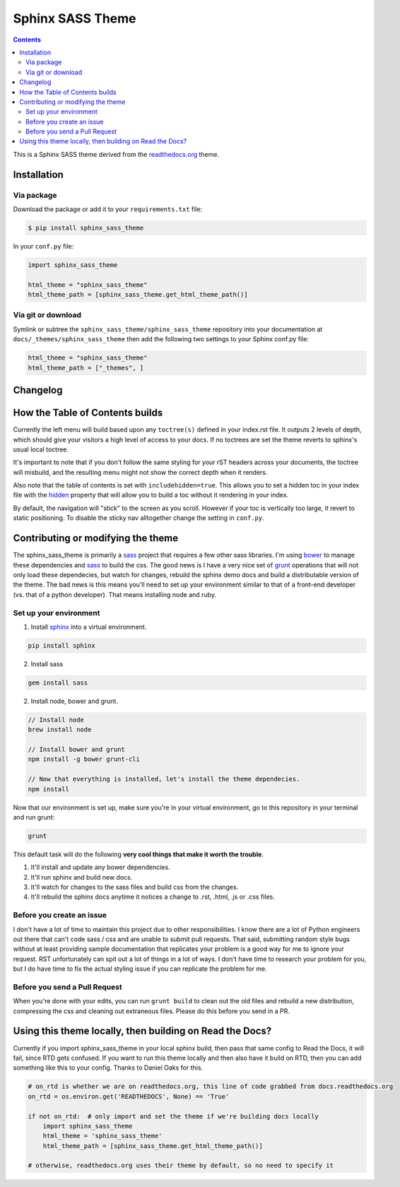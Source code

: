 .. _readthedocs.org: http://www.readthedocs.org
.. _bower: http://www.bower.io
.. _sphinx: http://www.sphinx-doc.org
.. _compass: http://www.compass-style.org
.. _sass: http://www.sass-lang.com
.. _grunt: http://www.gruntjs.com
.. _node: http://www.nodejs.com
.. _demo: http://docs.readthedocs.org
.. _hidden: http://sphinx-doc.org/markup/toctree.html

*****************
Sphinx SASS Theme
*****************

.. contents::

.. View a working demo_ over on readthedocs.org_.

This is a Sphinx SASS theme derived from the readthedocs.org_ theme.

Installation
============

Via package
-----------

Download the package or add it to your ``requirements.txt`` file:

.. code:: bash

    $ pip install sphinx_sass_theme

In your ``conf.py`` file:

.. code:: python

    import sphinx_sass_theme

    html_theme = "sphinx_sass_theme"
    html_theme_path = [sphinx_sass_theme.get_html_theme_path()]

Via git or download
-------------------

Symlink or subtree the ``sphinx_sass_theme/sphinx_sass_theme`` repository into your documentation at
``docs/_themes/sphinx_sass_theme`` then add the following two settings to your Sphinx conf.py file:

.. code:: python

    html_theme = "sphinx_sass_theme"
    html_theme_path = ["_themes", ]

Changelog
=========

How the Table of Contents builds
================================

Currently the left menu will build based upon any ``toctree(s)`` defined in your index.rst file.  It
outputs 2 levels of depth, which should give your visitors a high level of access to your docs. If
no toctrees are set the theme reverts to sphinx's usual local toctree.

It's important to note that if you don't follow the same styling for your rST headers across your
documents, the toctree will misbuild, and the resulting menu might not show the correct depth when
it renders.

Also note that the table of contents is set with ``includehidden=true``. This allows you to set a
hidden toc in your index file with the hidden_ property that will allow you to build a toc without
it rendering in your index.

By default, the navigation will "stick" to the screen as you scroll. However if your toc is
vertically too large, it revert to static positioning. To disable the sticky nav alltogether change
the setting in ``conf.py``.

Contributing or modifying the theme
===================================

The sphinx_sass_theme is primarily a sass_ project that requires a few other sass libraries. I'm
using bower_ to manage these dependencies and sass_ to build the css. The good news is I have a very
nice set of grunt_ operations that will not only load these dependecies, but watch for changes,
rebuild the sphinx demo docs and build a distributable version of the theme.  The bad news is this
means you'll need to set up your environment similar to that of a front-end developer (vs. that of a
python developer). That means installing node and ruby.

Set up your environment
-----------------------

1. Install sphinx_ into a virtual environment.

.. code::

    pip install sphinx

2. Install sass

.. code::

    gem install sass

2. Install node, bower and grunt.

.. code::

    // Install node
    brew install node

    // Install bower and grunt
    npm install -g bower grunt-cli

    // Now that everything is installed, let's install the theme dependecies.
    npm install

Now that our environment is set up, make sure you're in your virtual environment, go to this
repository in your terminal and run grunt:

.. code::

    grunt

This default task will do the following **very cool things that make it worth the trouble**.

1. It'll install and update any bower dependencies.
2. It'll run sphinx and build new docs.
3. It'll watch for changes to the sass files and build css from the changes.
4. It'll rebuild the sphinx docs anytime it notices a change to .rst, .html, .js or .css files.

Before you create an issue
--------------------------

I don't have a lot of time to maintain this project due to other responsibilities.  I know there are
a lot of Python engineers out there that can't code sass / css and are unable to submit pull
requests. That said, submitting random style bugs without at least providing sample documentation
that replicates your problem is a good way for me to ignore your request. RST unfortunately can spit
out a lot of things in a lot of ways. I don't have time to research your problem for you, but I do
have time to fix the actual styling issue if you can replicate the problem for me.

Before you send a Pull Request
------------------------------

When you're done with your edits, you can run ``grunt build`` to clean out the old files and rebuild
a new distribution, compressing the css and cleaning out extraneous files. Please do this before you
send in a PR.

Using this theme locally, then building on Read the Docs?
==========================================================

Currently if you import sphinx_sass_theme in your local sphinx build, then pass that same config to
Read the Docs, it will fail, since RTD gets confused. If you want to run this theme locally and then
also have it build on RTD, then you can add something like this to your config. Thanks to Daniel
Oaks for this.

.. code:: python

    # on_rtd is whether we are on readthedocs.org, this line of code grabbed from docs.readthedocs.org
    on_rtd = os.environ.get('READTHEDOCS', None) == 'True'

    if not on_rtd:  # only import and set the theme if we're building docs locally
        import sphinx_sass_theme
        html_theme = 'sphinx_sass_theme'
        html_theme_path = [sphinx_sass_theme.get_html_theme_path()]

    # otherwise, readthedocs.org uses their theme by default, so no need to specify it
